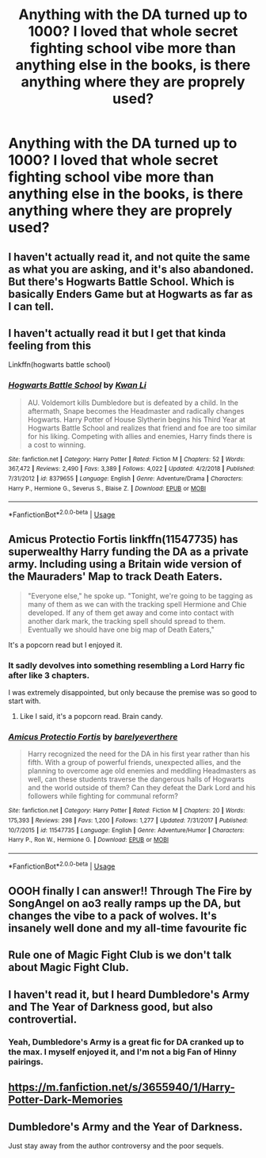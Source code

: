 #+TITLE: Anything with the DA turned up to 1000? I loved that whole secret fighting school vibe more than anything else in the books, is there anything where they are proprely used?

* Anything with the DA turned up to 1000? I loved that whole secret fighting school vibe more than anything else in the books, is there anything where they are proprely used?
:PROPERTIES:
:Score: 18
:DateUnix: 1591756180.0
:DateShort: 2020-Jun-10
:FlairText: Request
:END:

** I haven't actually read it, and not quite the same as what you are asking, and it's also abandoned. But there's Hogwarts Battle School. Which is basically Enders Game but at Hogwarts as far as I can tell.
:PROPERTIES:
:Author: prism1234
:Score: 3
:DateUnix: 1591761029.0
:DateShort: 2020-Jun-10
:END:


** I haven't actually read it but I get that kinda feeling from this

Linkffn(hogwarts battle school)
:PROPERTIES:
:Author: Erkkifloof
:Score: 3
:DateUnix: 1591795200.0
:DateShort: 2020-Jun-10
:END:

*** [[https://www.fanfiction.net/s/8379655/1/][*/Hogwarts Battle School/*]] by [[https://www.fanfiction.net/u/1023780/Kwan-Li][/Kwan Li/]]

#+begin_quote
  AU. Voldemort kills Dumbledore but is defeated by a child. In the aftermath, Snape becomes the Headmaster and radically changes Hogwarts. Harry Potter of House Slytherin begins his Third Year at Hogwarts Battle School and realizes that friend and foe are too similar for his liking. Competing with allies and enemies, Harry finds there is a cost to winning.
#+end_quote

^{/Site/:} ^{fanfiction.net} ^{*|*} ^{/Category/:} ^{Harry} ^{Potter} ^{*|*} ^{/Rated/:} ^{Fiction} ^{M} ^{*|*} ^{/Chapters/:} ^{52} ^{*|*} ^{/Words/:} ^{367,472} ^{*|*} ^{/Reviews/:} ^{2,490} ^{*|*} ^{/Favs/:} ^{3,389} ^{*|*} ^{/Follows/:} ^{4,022} ^{*|*} ^{/Updated/:} ^{4/2/2018} ^{*|*} ^{/Published/:} ^{7/31/2012} ^{*|*} ^{/id/:} ^{8379655} ^{*|*} ^{/Language/:} ^{English} ^{*|*} ^{/Genre/:} ^{Adventure/Drama} ^{*|*} ^{/Characters/:} ^{Harry} ^{P.,} ^{Hermione} ^{G.,} ^{Severus} ^{S.,} ^{Blaise} ^{Z.} ^{*|*} ^{/Download/:} ^{[[http://www.ff2ebook.com/old/ffn-bot/index.php?id=8379655&source=ff&filetype=epub][EPUB]]} ^{or} ^{[[http://www.ff2ebook.com/old/ffn-bot/index.php?id=8379655&source=ff&filetype=mobi][MOBI]]}

--------------

*FanfictionBot*^{2.0.0-beta} | [[https://github.com/tusing/reddit-ffn-bot/wiki/Usage][Usage]]
:PROPERTIES:
:Author: FanfictionBot
:Score: 1
:DateUnix: 1591795220.0
:DateShort: 2020-Jun-10
:END:


** Amicus Protectio Fortis linkffn(11547735) has superwealthy Harry funding the DA as a private army. Including using a Britain wide version of the Mauraders' Map to track Death Eaters.

#+begin_quote
  "Everyone else," he spoke up. "Tonight, we're going to be tagging as many of them as we can with the tracking spell Hermione and Chie developed. If any of them get away and come into contact with another dark mark, the tracking spell should spread to them. Eventually we should have one big map of Death Eaters,"
#+end_quote

It's a popcorn read but I enjoyed it.
:PROPERTIES:
:Author: RookRider
:Score: 4
:DateUnix: 1591766744.0
:DateShort: 2020-Jun-10
:END:

*** It sadly devolves into something resembling a Lord Harry fic after like 3 chapters.

I was extremely disappointed, but only because the premise was so good to start with.
:PROPERTIES:
:Author: TreadmillOfFate
:Score: 4
:DateUnix: 1591770741.0
:DateShort: 2020-Jun-10
:END:

**** Like I said, it's a popcorn read. Brain candy.
:PROPERTIES:
:Author: RookRider
:Score: 1
:DateUnix: 1591797304.0
:DateShort: 2020-Jun-10
:END:


*** [[https://www.fanfiction.net/s/11547735/1/][*/Amicus Protectio Fortis/*]] by [[https://www.fanfiction.net/u/7087383/barelyeverthere][/barelyeverthere/]]

#+begin_quote
  Harry recognized the need for the DA in his first year rather than his fifth. With a group of powerful friends, unexpected allies, and the planning to overcome age old enemies and meddling Headmasters as well, can these students traverse the dangerous halls of Hogwarts and the world outside of them? Can they defeat the Dark Lord and his followers while fighting for communal reform?
#+end_quote

^{/Site/:} ^{fanfiction.net} ^{*|*} ^{/Category/:} ^{Harry} ^{Potter} ^{*|*} ^{/Rated/:} ^{Fiction} ^{M} ^{*|*} ^{/Chapters/:} ^{20} ^{*|*} ^{/Words/:} ^{175,393} ^{*|*} ^{/Reviews/:} ^{298} ^{*|*} ^{/Favs/:} ^{1,200} ^{*|*} ^{/Follows/:} ^{1,277} ^{*|*} ^{/Updated/:} ^{7/31/2017} ^{*|*} ^{/Published/:} ^{10/7/2015} ^{*|*} ^{/id/:} ^{11547735} ^{*|*} ^{/Language/:} ^{English} ^{*|*} ^{/Genre/:} ^{Adventure/Humor} ^{*|*} ^{/Characters/:} ^{Harry} ^{P.,} ^{Ron} ^{W.,} ^{Hermione} ^{G.} ^{*|*} ^{/Download/:} ^{[[http://www.ff2ebook.com/old/ffn-bot/index.php?id=11547735&source=ff&filetype=epub][EPUB]]} ^{or} ^{[[http://www.ff2ebook.com/old/ffn-bot/index.php?id=11547735&source=ff&filetype=mobi][MOBI]]}

--------------

*FanfictionBot*^{2.0.0-beta} | [[https://github.com/tusing/reddit-ffn-bot/wiki/Usage][Usage]]
:PROPERTIES:
:Author: FanfictionBot
:Score: 2
:DateUnix: 1591766756.0
:DateShort: 2020-Jun-10
:END:


** OOOH finally I can answer!! Through The Fire by SongAngel on ao3 really ramps up the DA, but changes the vibe to a pack of wolves. It's insanely well done and my all-time favourite fic
:PROPERTIES:
:Author: magic-spaghetti
:Score: 2
:DateUnix: 1591759256.0
:DateShort: 2020-Jun-10
:END:


** Rule one of Magic Fight Club is we don't talk about Magic Fight Club.
:PROPERTIES:
:Author: MachaiArcanum
:Score: 2
:DateUnix: 1591780856.0
:DateShort: 2020-Jun-10
:END:


** I haven't read it, but I heard Dumbledore's Army and The Year of Darkness good, but also controvertial.
:PROPERTIES:
:Author: ToValhallaHUN
:Score: 3
:DateUnix: 1591758237.0
:DateShort: 2020-Jun-10
:END:

*** Yeah, Dumbledore's Army is a great fic for DA cranked up to the max. I myself enjoyed it, and I'm not a big Fan of Hinny pairings.
:PROPERTIES:
:Author: Youspoonybard1
:Score: 2
:DateUnix: 1591763043.0
:DateShort: 2020-Jun-10
:END:


** [[https://m.fanfiction.net/s/3655940/1/Harry-Potter-Dark-Memories]]
:PROPERTIES:
:Author: thedavey2
:Score: 1
:DateUnix: 1591881641.0
:DateShort: 2020-Jun-11
:END:


** Dumbledore's Army and the Year of Darkness.

Just stay away from the author controversy and the poor sequels.
:PROPERTIES:
:Author: TreadmillOfFate
:Score: 1
:DateUnix: 1591770621.0
:DateShort: 2020-Jun-10
:END:
